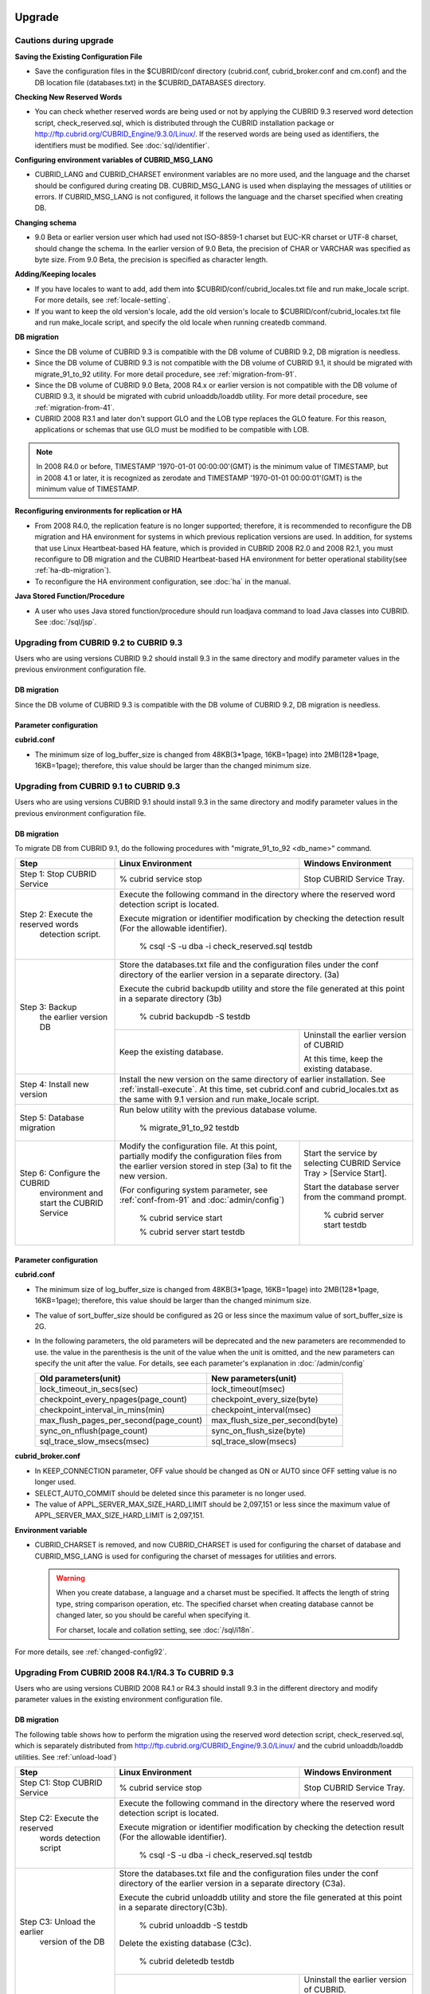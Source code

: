 .. _upgrade:

Upgrade
=======

Cautions during upgrade
-----------------------

**Saving the Existing Configuration File**

*   Save the configuration files in the $CUBRID/conf directory (cubrid.conf, cubrid_broker.conf and cm.conf) and the DB location file (databases.txt) in the $CUBRID_DATABASES directory.

**Checking New Reserved Words**

*   You can check whether reserved words are being used or not by applying the CUBRID 9.3 reserved word detection script, check_reserved.sql, which is distributed through the CUBRID installation package or http://ftp.cubrid.org/CUBRID_Engine/9.3.0/Linux/. If the reserved words are being used as identifiers, the identifiers must be modified. See :doc:`sql/identifier`.

**Configuring environment variables of CUBRID_MSG_LANG**

*   CUBRID_LANG and CUBRID_CHARSET environment variables are no more used, and the language and the charset should be configured during creating DB. CUBRID_MSG_LANG is used when displaying the messages of utilities or errors. If CUBRID_MSG_LANG is not configured, it follows the language and the charset specified when creating DB.

**Changing schema**

*   9.0 Beta or earlier version user which had used not ISO-8859-1 charset but EUC-KR charset or UTF-8 charset, should change the schema. In the earlier version of 9.0 Beta, the precision of CHAR or VARCHAR was specified as byte size. From 9.0 Beta, the precision is specified as character length.

**Adding/Keeping locales**

*   If you have locales to want to add, add them into $CUBRID/conf/cubrid_locales.txt file and run make_locale script. For more details, see :ref:`locale-setting`.
*   If you want to keep the old version's locale, add the old version's locale to $CUBRID/conf/cubrid_locales.txt file and run make_locale script, and specify the old locale when running createdb command.

**DB migration**

*   Since the DB volume of CUBRID 9.3 is compatible with the DB volume of CUBRID 9.2, DB migration is needless.
*   Since the DB volume of CUBRID 9.3 is not compatible with the DB volume of CUBRID 9.1, it should be migrated with migrate_91_to_92 utility. For more detail procedure, see :ref:`migration-from-91`.
*   Since the DB volume of CUBRID 9.0 Beta, 2008 R4.x or earlier version is not compatible with the DB volume of CUBRID 9.3, it should be migrated with cubrid unloaddb/loaddb utility. For more detail procedure, see :ref:`migration-from-41`.
*   CUBRID 2008 R3.1 and later don't support GLO and the LOB type replaces the GLO feature. For this reason, applications or schemas that use GLO must be modified to be compatible with LOB.

.. note::

    In 2008 R4.0 or before, TIMESTAMP '1970-01-01 00:00:00'(GMT) is the minimum value of TIMESTAMP, but in 2008 4.1 or later, it is recognized as zerodate and TIMESTAMP '1970-01-01 00:00:01'(GMT) is the minimum value of TIMESTAMP.

**Reconfiguring environments for replication or HA**

*   From 2008 R4.0, the replication feature is no longer supported; therefore, it is recommended to reconfigure the DB migration and HA environment for systems in which previous replication versions are used. In addition, for systems that use Linux Heartbeat-based HA feature, which is provided in CUBRID 2008 R2.0 and 2008 R2.1, you must reconfigure to DB migration and the CUBRID Heartbeat-based HA environment for better operational stability(see :ref:`ha-db-migration`).
*   To reconfigure the HA environment configuration, see :doc:`ha` in the manual.

**Java Stored Function/Procedure**

*   A user who uses Java stored function/procedure should run loadjava command to load Java classes into CUBRID. See :doc:`/sql/jsp`.

Upgrading from CUBRID 9.2 to CUBRID 9.3
---------------------------------------

Users who are using versions CUBRID 9.2 should install 9.3 in the same directory and modify parameter values in the previous environment configuration file.

DB migration
^^^^^^^^^^^^

Since the DB volume of CUBRID 9.3 is compatible with the DB volume of CUBRID 9.2, DB migration is needless.

Parameter configuration
^^^^^^^^^^^^^^^^^^^^^^^

**cubrid.conf**

*   The minimum size of log_buffer_size is changed from 48KB(3*1page, 16KB=1page) into 2MB(128*1page, 16KB=1page); therefore, this value should be larger than the changed minimum size.

.. _up-from-91:

Upgrading from CUBRID 9.1 to CUBRID 9.3
---------------------------------------

Users who are using versions CUBRID 9.1 should install 9.3 in the same directory and modify parameter values in the previous environment configuration file.

.. _migration-from-91:

DB migration
^^^^^^^^^^^^

To migrate DB from CUBRID 9.1, do the following procedures with "migrate_91_to_92 <db_name>" command.

+------------------------------------+-----------------------------------------------+-----------------------------------------------+
| Step                               | Linux Environment                             | Windows Environment                           |
+====================================+===============================================+===============================================+
| Step 1: Stop CUBRID Service        | % cubrid service stop                         | Stop CUBRID Service Tray.                     |
+------------------------------------+-----------------------------------------------+-----------------------------------------------+
| Step 2: Execute the reserved words | Execute the following command in the directory where the reserved word detection script       |
|          detection script.         | is located.                                                                                   |
|                                    |                                                                                               |
|                                    | Execute migration or identifier modification by checking the detection result                 |
|                                    | (For the allowable identifier).                                                               |
|                                    |                                                                                               |
|                                    |   % csql -S -u dba -i check_reserved.sql testdb                                               |
+------------------------------------+-----------------------------------------------------------------------------------------------+
| Step 3: Backup                     | Store the databases.txt file and the configuration files under the conf directory of          |
|         the earlier version DB     | the earlier version in a separate directory.  (3a)                                            |
|                                    |                                                                                               |
|                                    | Execute the cubrid backupdb utility and store the file generated                              |
|                                    | at this point in a separate directory (3b)                                                    |
|                                    |                                                                                               |
|                                    |   % cubrid backupdb -S testdb                                                                 |
|                                    +-----------------------------------------------+-----------------------------------------------+
|                                    |                                               | Uninstall the earlier version of CUBRID       |
|                                    |                                               |                                               |
|                                    | Keep the existing database.                   | At this time, keep the existing database.     |
+------------------------------------+-----------------------------------------------+-----------------------------------------------+
| Step 4: Install new version        | Install the new version on the same directory of earlier installation.                        |
|                                    | See :ref:`install-execute`.                                                                   |
|                                    | At this time, set cubrid.conf and cubrid_locales.txt as the same with 9.1 version and         |
|                                    | run make_locale script.                                                                       |
+------------------------------------+-----------------------------------------------------------------------------------------------+
| Step 5: Database migration         | Run below utility with the previous database volume.                                          |
|                                    |                                                                                               |
|                                    |   % migrate_91_to_92 testdb                                                                   |
+------------------------------------+-----------------------------------------------+-----------------------------------------------+
| Step 6: Configure the CUBRID       | Modify the configuration file. At this point, | Start the service by selecting                |
|      environment                   | partially modify the configuration files      | CUBRID Service Tray > [Service Start].        |
|      and start the CUBRID Service  | from the earlier version stored in step (3a)  |                                               |
|                                    | to fit the new version.                       | Start the database server from                |
|                                    |                                               | the command prompt.                           |
|                                    | (For configuring system parameter, see        |                                               |
|                                    | :ref:`conf-from-91` and :doc:`admin/config`)  |   % cubrid server start testdb                |
|                                    |                                               |                                               |
|                                    |   % cubrid service start                      |                                               |
|                                    |                                               |                                               |
|                                    |   % cubrid server start testdb                |                                               |
+------------------------------------+-----------------------------------------------+-----------------------------------------------+

.. _conf-from-91:

Parameter configuration
^^^^^^^^^^^^^^^^^^^^^^^

**cubrid.conf**

*   The minimum size of log_buffer_size is changed from 48KB(3*1page, 16KB=1page) into 2MB(128*1page, 16KB=1page); therefore, this value should be larger than the changed minimum size.
*   The value of sort_buffer_size should be configured as 2G or less since the maximum value of sort_buffer_size is 2G.
*   In the following parameters, the old parameters will be deprecated and the new parameters are recommended to use. the value in the parenthesis is the unit of the value when the unit is omitted, and the new parameters can specify the unit after the value. For details, see each parameter's explanation in :doc:`/admin/config`

    +-----------------------------------------+-----------------------------------------+
    | Old parameters(unit)                    | New parameters(unit)                    |
    +=========================================+=========================================+
    | lock_timeout_in_secs(sec)               | lock_timeout(msec)                      |
    +-----------------------------------------+-----------------------------------------+
    | checkpoint_every_npages(page_count)     | checkpoint_every_size(byte)             |
    +-----------------------------------------+-----------------------------------------+
    | checkpoint_interval_in_mins(min)        | checkpoint_interval(msec)               |
    +-----------------------------------------+-----------------------------------------+
    | max_flush_pages_per_second(page_count)  | max_flush_size_per_second(byte)         |
    +-----------------------------------------+-----------------------------------------+
    | sync_on_nflush(page_count)              | sync_on_flush_size(byte)                |
    +-----------------------------------------+-----------------------------------------+
    | sql_trace_slow_msecs(msec)              | sql_trace_slow(msecs)                   |
    +-----------------------------------------+-----------------------------------------+
    
**cubrid_broker.conf**

*   In KEEP_CONNECTION parameter, OFF value should be changed as ON or AUTO since OFF setting value is no longer used. 
*   SELECT_AUTO_COMMIT should be deleted since this parameter is no longer used.
*   The value of APPL_SERVER_MAX_SIZE_HARD_LIMIT should be 2,097,151 or less since the maximum value of APPL_SERVER_MAX_SIZE_HARD_LIMIT is 2,097,151.

**Environment variable**

*   CUBRID_CHARSET is removed, and now CUBRID_CHARSET is used for configuring the charset of database and CUBRID_MSG_LANG is used for configuring the charset of messages for utilities and errors.

    .. warning::

        When you create database, a language and a charset must be specified. It affects the length of string type, string comparison operation, etc. The specified charset when creating database cannot be changed later, so you should be careful when specifying it.
        
        For charset, locale and collation setting, see :doc:`/sql/i18n`.

For more details, see :ref:`changed-config92`.

.. _up-from-41:

Upgrading From CUBRID 2008 R4.1/R4.3 To CUBRID 9.3
--------------------------------------------------

Users who are using versions CUBRID 2008 R4.1 or R4.3 should install 9.3 in the different directory and modify parameter values in the existing environment configuration file.

.. _migration-from-41:

DB migration
^^^^^^^^^^^^

The following table shows how to perform the migration using the reserved word detection script, check_reserved.sql, which is separately distributed from http://ftp.cubrid.org/CUBRID_Engine/9.3.0/Linux/ and the cubrid unloaddb/loaddb utilities. See :ref:`unload-load`)

+------------------------------------+-----------------------------------------------+-----------------------------------------------+
| Step                               | Linux Environment                             | Windows Environment                           |
+====================================+===============================================+===============================================+
| Step C1: Stop CUBRID Service       | % cubrid service stop                         | Stop CUBRID Service Tray.                     |
+------------------------------------+-----------------------------------------------+-----------------------------------------------+
| Step C2: Execute the reserved      | Execute the following command in the directory where the reserved word detection              |
|         words detection script     | script is located.                                                                            |
|                                    |                                                                                               |
|                                    | Execute migration or identifier modification by checking the detection result                 |
|                                    | (For the allowable identifier).                                                               |
|                                    |                                                                                               |
|                                    |   % csql -S -u dba -i check_reserved.sql testdb                                               |
+------------------------------------+-----------------------------------------------------------------------------------------------+
| Step C3: Unload the earlier        | Store the databases.txt file and the configuration files under the conf directory             |
|          version of the DB         | of the earlier version in a separate directory (C3a).                                         |
|                                    |                                                                                               |
|                                    | Execute the cubrid unloaddb utility and store the file generated at this point in a           |
|                                    | separate directory(C3b).                                                                      |
|                                    |                                                                                               |
|                                    |   % cubrid unloaddb -S testdb                                                                 |
|                                    |                                                                                               |
|                                    | Delete the existing database (C3c).                                                           |
|                                    |                                                                                               |
|                                    |   % cubrid deletedb testdb                                                                    |
|                                    +-----------------------------------------------+-----------------------------------------------+
|                                    |                                               | Uninstall the earlier version of CUBRID.      |
+------------------------------------+-----------------------------------------------+-----------------------------------------------+
| Step C4: Install new version       | See :ref:`install-execute`                                                                    |
+------------------------------------+-----------------------------------------------------------------------------------------------+
| Step C5: Database creation and     | Go to the directory where you want to create a database, and create one.                      |
|          data loading              | At this time, be cautious about locale setting(\*). (c5a)                                     |
|                                    |                                                                                               |
|                                    |   % cd $CUBRID/databases/testdb                                                               |
|                                    |                                                                                               |
|                                    |   % cubrid createdb testdb en_US                                                              |
|                                    |                                                                                               |
|                                    | Execute the cubrid loaddb utility with the stored files in (C3b). (C5b)                       |
|                                    |                                                                                               |
|                                    |   % cubrid loaddb -s testdb_schema -d testdb_objects -i testdb_indexes testdb                 |
+------------------------------------+-----------------------------------------------------------------------------------------------+
| Step C6: Back up the new version   |   % cubrid backupdb -S testdb                                                                 |
|          of the DB                 |                                                                                               |
+------------------------------------+-----------------------------------------------+-----------------------------------------------+
| Step C7: Configure the CUBRID      | Modify the configuration file.                | Start the service by selecting                |
|          environment and start     | At this point, partially modify               | CUBRID Service Tray > [Service Start].        |
|          the CUBRID Service        | the configuration files from the earlier      |                                               |
|                                    | version stored in step (C3a) to fit the new   | Start the database server from the            |
|                                    | version.                                      | command prompt.                               |
|                                    |                                               |                                               |
|                                    | (For configuring system parameter, see        |   % cubrid server start testdb                |
|                                    | :ref:`conf-from-41` and :doc:`admin/config`)  |                                               |
|                                    |                                               |                                               |
|                                    |   % cubrid service start                      |                                               |
|                                    |                                               |                                               |
|                                    |   % cubrid server start testdb                |                                               |
+------------------------------------+-----------------------------------------------+-----------------------------------------------+

(\*): The user which uses CUBRID 2008 R4.x or before should be cautious for determining a locale(language and charset). For example, when the user which used the language as ko_KR(Korean) and the charset as utf8 processes DB migration, the locale should be set as "cubrid createdb testdb ko_KR.utf8". If the locale is not built-in locale, you should run make_locale(.sh) command first. For more details, see :ref:`locale-setting`. 

*   You should be careful about the change of the space for storing about the multibyte character. For example, in 2008 R4.3, CHAR(6) means CHAR type with 6 bytes size, but in 9.3, CHAR(6) means CHAR type with 6 characters. In utf8 charset, Korean uses 3 bytes per 1 character, so CHAR(6) has 18 bytes. Therefore, more disk space is required. 

*   If you used utf8 charset in CUBRID 2008 R4.x or before, you should set the charset as utf8 when you run "cubrid createdb". If not, retrieval queries or string functions are unable to work properly.

.. _conf-from-41:

Parameter configuration
^^^^^^^^^^^^^^^^^^^^^^^

**cubrid.conf**

*   The minimum size of log_buffer_size is changed from 48KB(3*1page, 16KB=1page) into 2MB(128*1page, 16KB=1page); therefore, this value should be larger than the changed minimum size.
*   The value of sort_buffer_size should be configured as 2G or less since the maximum value of sort_buffer_size is 2G.
*   single_byte_compare should be deleted since this parameter is no longer used.
*   intl_mbs_support should be deleted since this parameter is no longer used.
*   lock_timeout_message_type should be deleted since this parameter is no longer used.
*   In the following parameters, the old parameters will be deprecated and the new parameters are recommended to use. the value in the parenthesis is the unit of the value when the unit is omitted, and the new parameters can specify the unit after the value. For details, see each parameter's explanation in :doc:`/admin/config`

    +-----------------------------------------+-----------------------------------------+
    | Old parameters(unit)                    | New parameters(unit)                    |
    +=========================================+=========================================+
    | lock_timeout_in_secs(sec)               | lock_timeout(msec)                      |
    +-----------------------------------------+-----------------------------------------+
    | checkpoint_every_npages(page_count)     | checkpoint_every_size(byte)             |
    +-----------------------------------------+-----------------------------------------+
    | checkpoint_interval_in_mins(min)        | checkpoint_interval(msec)               |
    +-----------------------------------------+-----------------------------------------+
    | max_flush_pages_per_second(page_count)  | max_flush_size_per_second(byte)         |
    +-----------------------------------------+-----------------------------------------+
    | sync_on_nflush(page_count)              | sync_on_flush_size(byte)                |
    +-----------------------------------------+-----------------------------------------+
    | sql_trace_slow_msecs(msec)              | sql_trace_slow(msecs)                   |
    +-----------------------------------------+-----------------------------------------+

**cubrid_broker.conf**

*   In KEEP_CONNECTION parameter, OFF value should be changed as ON or AUTO since OFF setting value is no longer used. 
*   SELECT_AUTO_COMMIT should be deleted since this parameter is no longer used.
*   The value of APPL_SERVER_MAX_SIZE_HARD_LIMIT should be 2,097,151 or less since the maximum value of APPL_SERVER_MAX_SIZE_HARD_LIMIT is 2,097,151.
    
**cubrid_ha.conf**

*   Users who have configured the ha_apply_max_mem_size parameter value more than 500 must the value to 500 or less.

**Environment variable**

*   CUBRID_LANG is removed; now the language and the charset of database is set when creating DB, and CUBRID_MSG_LANG is used for configuring the charset of messages for utilities and errors.

    .. warning::

        When you create database, the language and the charset of database should be specified. It affects the length of string type, string comparison operation, etc. The specified charset when creating database cannot be changed later, so you should be careful when specifying it.
        
        For charset, locale and collation setting, see :doc:`/sql/i18n`.

For more details, see :ref:`changed-config92`.

.. _up-from-40:

Upgrading From CUBRID 2008 R4.0 or Earlier Versions To CUBRID 9.3
-----------------------------------------------------------------

Users who are using versions CUBRID 2008 R4.0 or earlier should install 9.3 in the different directory and modify parameter values in the existing environment configuration file.

DB migration
^^^^^^^^^^^^

Do the same procedures with :ref:`migration-from-41` in :ref:`up-from-41`. If you use GLO classes, you must modify applications and schema in order to use BLOB or CLOB types, since GLO classes are not supported in 2008 R3.1. If this modification is not easy, it is not recommended to perform the migration.

Parameter configuration
^^^^^^^^^^^^^^^^^^^^^^^

**cubrid.conf**

*   The minimum size of log_buffer_size is changed from 48KB(3*1page, 16KB=1page) into 2MB(128*1page, 16KB=1page); therefore, this value should be larger than the changed minimum size.
*   The value of sort_buffer_size should be configured as 2G or less since the maximum value of sort_buffer_size is 2G.
*   single_byte_compare should be deleted since this parameter is no longer used.
*   intl_mbs_support should be deleted since this parameter is no longer used.
*   lock_timeout_message_type should be deleted since this parameter is no longer used.
*   Because the default value of thread_stacksize has been changed from 100K to 1M, it is recommended that users who have not configured this value check memory usage of CUBRID-associative processes.
*   Because the minimum value of data_buffer_size has been changed from 64K to 16M, users who have configured this value less than 16M must change the value equal to or greater than 16M.
*   In the following parameters, the old parameters will be deprecated and the new parameters are recommended to use. the value in the parenthesis is the unit of the value when the unit is omitted, and the new parameters can specify the unit after the value. For details, see each parameter's explanation in :doc:`/admin/config`

    +-----------------------------------------+-----------------------------------------+
    | Old parameters(unit)                    | New parameters(unit)                    |
    +=========================================+=========================================+
    | lock_timeout_in_secs(sec)               | lock_timeout(msec)                      |
    +-----------------------------------------+-----------------------------------------+
    | checkpoint_every_npages(page_count)     | checkpoint_every_size(byte)             |
    +-----------------------------------------+-----------------------------------------+
    | checkpoint_interval_in_mins(min)        | checkpoint_interval(msec)               |
    +-----------------------------------------+-----------------------------------------+
    | max_flush_pages_per_second(page_count)  | max_flush_size_per_second(byte)         |
    +-----------------------------------------+-----------------------------------------+
    | sync_on_nflush(page_count)              | sync_on_flush_size(byte)                |
    +-----------------------------------------+-----------------------------------------+

**cubrid_broker.conf**

*   In KEEP_CONNECTION parameter, OFF value should be changed as ON or AUTO since OFF setting value is no longer used. 
*   SELECT_AUTO_COMMIT should be deleted since this parameter is no longer used.
*   The value of APPL_SERVER_MAX_SIZE_HARD_LIMIT should be 2,097,151 or less since the maximum value of APPL_SERVER_MAX_SIZE_HARD_LIMIT is 2,097,151.
*   The minimum value of APPL_SERVER_MAX_SIZE_HARD_LIMIT is 1024M. It is recommended that users who configure APPL_SERVER_MAX_SIZE configure this value less than the value of APPL_SERVER_MAX_SIZE_HARD_LIMIT.
*   Because the default value of CCI_DEFAULT_AUTOCOMMIT has been changed to ON, users who have not configured this value should change it to OFF if they want to keep auto commit mode.

**cubrid_ha.conf**

*   Users who have configured the ha_apply_max_mem_size parameter value more than 500 must the value to 500 or less.

**Environment variable**

*   CUBRID_LANG is removed; now the language and the charset of database is set when creating DB, and CUBRID_MSG_LANG is used for configuring the charset of messages for utilities and errors.

    .. warning::

        When you create database, the language and the charset of database should be specified. It affects the length of string type, string comparison operation, etc. The specified charset when creating database cannot be changed later, so you should be careful when specifying it.
        
        For charset, locale and collation setting, see :doc:`/sql/i18n`.

For more details, see :ref:`changed-config92`.

.. _ha-db-migration:

Database Migration under HA Environment
=======================================

HA migration from CUBRID 2008 R2.2 or higher to CUBRID 9.3
----------------------------------------------------------

In the scenario described below, the current service is stopped to perform an upgrade in an environment in which a broker, a master DB and a slave DB are operating on different servers.

+------------------------------------------------------+-----------------------------------------------------------------------------------------------------------+
| Step                                                 | Description                                                                                               |
+======================================================+===========================================================================================================+
| Steps H1~H6: Perform :ref:`migration-from-91` or     | Run the CUBRID upgrade and database migration in the master node, and back up the new version's database. |
| steps C1-C6 of :ref:`migration-from-41`              | on the master node.                                                                                       |
|                                                      |                                                                                                           |
+------------------------------------------------------+-----------------------------------------------------------------------------------------------------------+
| Step H7: Install new version in the slave node       | Delete the previous version of the database from the slave node and install a new version.                |
|                                                      |                                                                                                           |
|                                                      | For more information, see :ref:`install-execute`.                                                         |
+------------------------------------------------------+-----------------------------------------------------------------------------------------------------------+
| Step H8: Restore the backup copy of the master node  | Restore the new database backup copy (testdb_bk*) of the master node, which is created in step H6         |
|          in the slave node                           | , to the slave node.                                                                                      |
|                                                      |                                                                                                           |
|                                                      |   % scp user1\ @master:$CUBRID/databases/databases.txt $CUBRID/databases/.                                |
|                                                      |                                                                                                           |
|                                                      |   % cd ~/DB/testdb                                                                                        |
|                                                      |                                                                                                           |
|                                                      |   % scp user1\ @master:~/DB/testdb/testdb_bk0v000 .                                                       |
|                                                      |                                                                                                           |
|                                                      |   % scp user1\ @master:~/DB/testdb/testdb_bkvinf .                                                        |
|                                                      |                                                                                                           |
|                                                      |   % cubrid restoredb testdb                                                                               |
+------------------------------------------------------+-----------------------------------------------------------------------------------------------------------+
| Step H9: Reconfigure HA environment and start        | In the master node and the slave node, set the CUBRID environment configuration file (cubrid.conf)        |
|          HA mode                                     | and the HA environment configuration file(cubrid_ha.conf)                                                 |
|                                                      | See :ref:`quick-server-config`.                                                                           |
+------------------------------------------------------+-----------------------------------------------------------------------------------------------------------+
| Step H10: Install new version in the broker server,  | For more information about installation, see :ref:`install-execute`.                                      |
|           and start the broker                       |                                                                                                           |
|                                                      | Start the broker in the Broker server. See :ref:`quick-broker-config`.                                    |
|                                                      |                                                                                                           |
|                                                      |   % cubrid broker start                                                                                   |
+------------------------------------------------------+-----------------------------------------------------------------------------------------------------------+

HA Migration from CUBRID 2008 R2.0/R2.1 to CUBRID 9.3
-----------------------------------------------------

If you are using the HA feature of CUBRID 2008 R2.0 or 2008 R2.1, you must upgrade the server version, migrate the database, set up a new HA environment, and then change the Linux Heartbeat auto start setting used in 2008 R2.0 or 2008 R2.1. If the Linux Heartbeat package is not needed, delete it.

Perform steps H1~H10 above, then perform step H11 below:

+-----------------------------------------------------+-------------------------------------------------------------------------------+
| Step                                                | Description                                                                   |
+=====================================================+===============================================================================+
| Step H11: Change the previous Linux heartbeat       | Perform the following task in the master and slave nodes from a root account. |
|           auto start settings                       |                                                                               |
|                                                     |   [root\ @master ~]# chkconfig --del heartbeat                                |
|                                                     |   // Performing the same job in the slave node                                |
+-----------------------------------------------------+-------------------------------------------------------------------------------+
